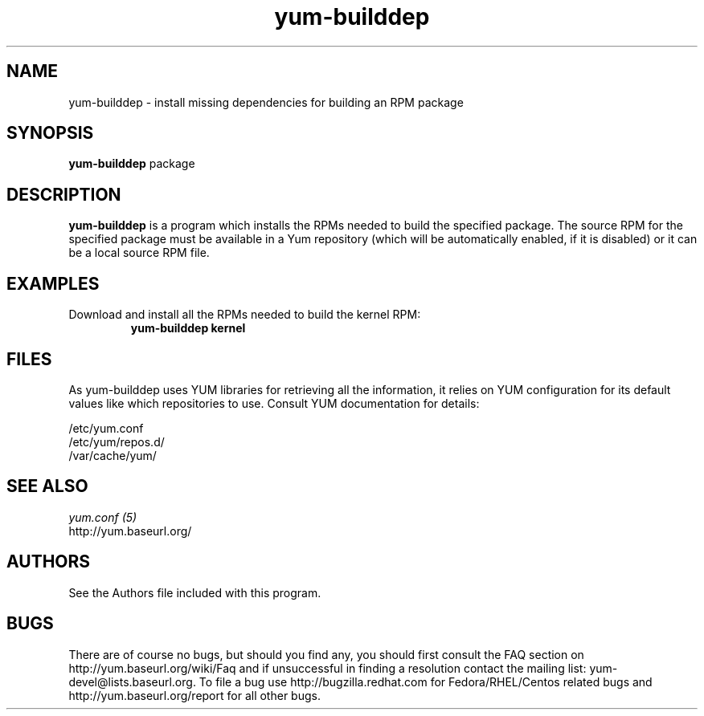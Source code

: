 .\" yum-builddep
.TH "yum-builddep" "1" "17 July 2005 " "Panu Matilainen" ""
.SH "NAME"
yum-builddep \- install missing dependencies for building an RPM package
.SH "SYNOPSIS"
\fByum-builddep\fP package
.SH "DESCRIPTION"
.PP 
\fByum-builddep\fP is a program which installs the RPMs needed to build
the specified package.  The source RPM for the specified package must
be available in a Yum repository (which will be automatically enabled, if it is
disabled) or it can be a local source RPM file.
.PP 
.SH "EXAMPLES"
.IP "Download and install all the RPMs needed to build the kernel RPM:"
\fByum-builddep kernel\fP
.PP 
.SH "FILES"
As yum-builddep uses YUM libraries for retrieving all the information, it
relies on YUM configuration for its default values like which repositories
to use. Consult YUM documentation for details:
.PP
.nf 
/etc/yum.conf
/etc/yum/repos.d/
/var/cache/yum/
.fi 

.PP 
.SH "SEE ALSO"
.nf
.I yum.conf (5)
http://yum.baseurl.org/
.fi 

.PP 
.SH "AUTHORS"
.nf 
See the Authors file included with this program.
.fi 

.PP 
.SH "BUGS"
There are of course no bugs, but should you find any, you should first
consult the FAQ section on http://yum.baseurl.org/wiki/Faq and if unsuccessful
in finding a resolution contact the mailing list: yum-devel@lists.baseurl.org.
To file a bug use http://bugzilla.redhat.com for Fedora/RHEL/Centos
related bugs and http://yum.baseurl.org/report for all other bugs.

.fi
